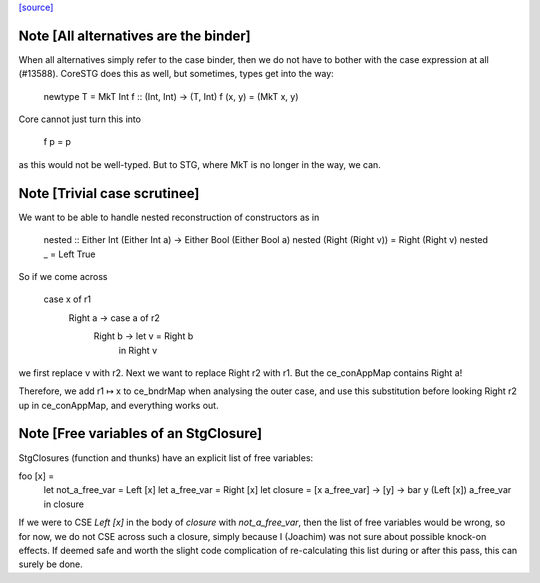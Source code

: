 `[source] <https://gitlab.haskell.org/ghc/ghc/tree/master/compiler/simplStg/StgCse.hs>`_

Note [All alternatives are the binder]
~~~~~~~~~~~~~~~~~~~~~~~~~~~~~~~~~~~~~

When all alternatives simply refer to the case binder, then we do not have
to bother with the case expression at all (#13588). CoreSTG does this as well,
but sometimes, types get into the way:

    newtype T = MkT Int
    f :: (Int, Int) -> (T, Int)
    f (x, y) = (MkT x, y)

Core cannot just turn this into

    f p = p

as this would not be well-typed. But to STG, where MkT is no longer in the way,
we can.



Note [Trivial case scrutinee]
~~~~~~~~~~~~~~~~~~~~~~~~~~~~~
We want to be able to handle nested reconstruction of constructors as in

    nested :: Either Int (Either Int a) -> Either Bool (Either Bool a)
    nested (Right (Right v)) = Right (Right v)
    nested _ = Left True

So if we come across

    case x of r1
      Right a -> case a of r2
              Right b -> let v = Right b
                         in Right v

we first replace v with r2. Next we want to replace Right r2 with r1. But the
ce_conAppMap contains Right a!

Therefore, we add r1 ↦ x to ce_bndrMap when analysing the outer case, and use
this substitution before looking Right r2 up in ce_conAppMap, and everything
works out.



Note [Free variables of an StgClosure]
~~~~~~~~~~~~~~~~~~~~~~~~~~~~~~~~~~~~~~
StgClosures (function and thunks) have an explicit list of free variables:

foo [x] =
    let not_a_free_var = Left [x]
    let a_free_var = Right [x]
    let closure = \[x a_free_var] -> \[y] -> bar y (Left [x]) a_free_var
    in closure

If we were to CSE `Left [x]` in the body of `closure` with `not_a_free_var`,
then the list of free variables would be wrong, so for now, we do not CSE
across such a closure, simply because I (Joachim) was not sure about possible
knock-on effects. If deemed safe and worth the slight code complication of
re-calculating this list during or after this pass, this can surely be done.

